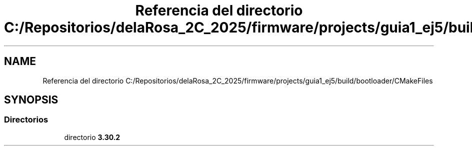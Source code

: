 .TH "Referencia del directorio C:/Repositorios/delaRosa_2C_2025/firmware/projects/guia1_ej5/build/bootloader/CMakeFiles" 3 "Guía 1 - Ejercicio 5y6" \" -*- nroff -*-
.ad l
.nh
.SH NAME
Referencia del directorio C:/Repositorios/delaRosa_2C_2025/firmware/projects/guia1_ej5/build/bootloader/CMakeFiles
.SH SYNOPSIS
.br
.PP
.SS "Directorios"

.in +1c
.ti -1c
.RI "directorio \fB3\&.30\&.2\fP"
.br
.in -1c
